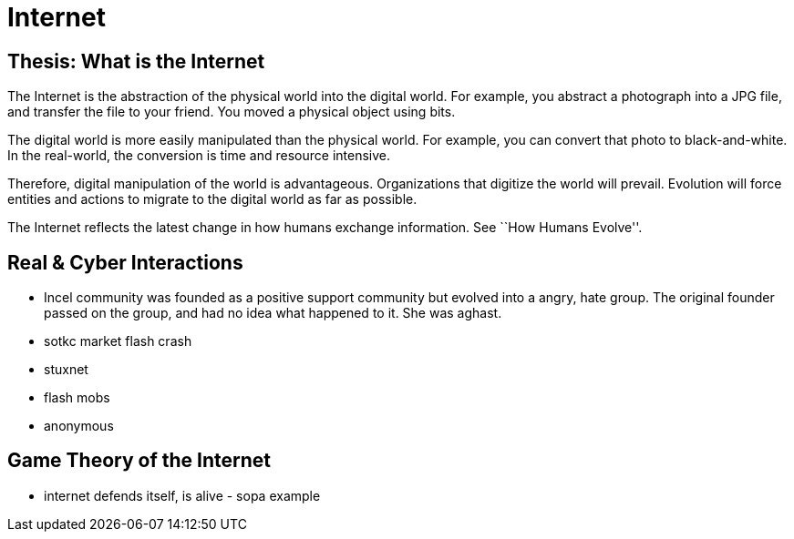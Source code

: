 = Internet

== Thesis: What is the Internet

The Internet is the abstraction of the physical world into the digital world. For example, you abstract a photograph into a JPG file, and transfer the file to your friend. You moved a physical object using bits.

The digital world is more easily manipulated than the physical world. For example, you can convert that photo to black-and-white. In the real-world, the conversion is time and resource intensive.

Therefore, digital manipulation of the world is advantageous. Organizations that digitize the world will prevail. Evolution will force entities and actions to migrate to the digital world as far as possible.

The Internet reflects the latest change in how humans exchange information. See ``How Humans Evolve''.

== Real & Cyber Interactions

* Incel community was founded as a positive support community but evolved into a angry, hate group. The original founder passed on the group, and had no idea what happened to it. She was aghast.
* sotkc market flash crash
* stuxnet
* flash mobs
* anonymous

== Game Theory of the Internet

* internet defends itself, is alive - sopa example

